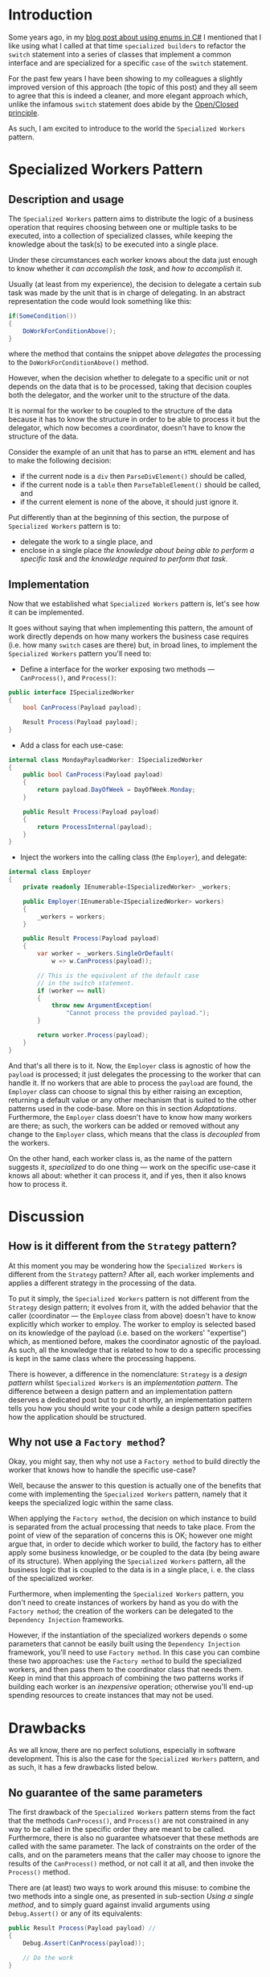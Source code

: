 #+BEGIN_COMMENT
.. title: Introducing the Specialized Workers pattern
.. slug: specialized-workers-pattern
.. date: 2024-05-12 11:09:45 UTC+03:00
.. tags: specialized workers, pattern, implementation, c#
.. category:
.. link:
.. description:
.. type: text
.. status: draft
#+END_COMMENT
* Introduction

Some years ago, in my [[link://slug/using-enums-in-c-sharp][blog post about using enums in C#]] I mentioned that I like using what I called at that time =specialized builders= to refactor the =switch= statement into a series of classes that implement a common interface and are specialized for a specific =case= of the =switch= statement.

For the past few years I have been showing to my colleagues a slightly improved version of this approach (the topic of this post) and they all seem to agree that this is indeed a cleaner, and more elegant approach which, unlike the infamous =switch= statement does abide by the [[https://en.wikipedia.org/wiki/Open/closed_principle][Open/Closed principle]].

As such, I am excited to introduce to the world the =Specialized Workers= pattern.

* Specialized Workers Pattern

** Description and usage

The =Specialized Workers= pattern aims to distribute the logic of a business operation that requires choosing between one or multiple tasks to be executed, into a collection of specialized classes, while keeping the knowledge about the task(s) to be executed into a single place.

Under these circumstances each worker knows about the data just enough to know whether it /can accomplish the task/, and /how to accomplish/ it.

Usually (at least from my experience), the decision to delegate a certain sub task was made by the unit that is in charge of delegating. In an abstract representation the code would look something like this:
#+begin_src csharp
  if(SomeCondition())
  {
      DoWorkForConditionAbove();
  }
#+end_src
where the method that contains the snippet above /delegates/ the processing to the =DoWorkForConditionAbove()= method.

However, when the decision whether to delegate to a specific unit or not depends on the data that is to be processed, taking that decision couples both the delegator, and the worker unit to the structure of the data.

It is normal for the worker to be coupled to the structure of the data because it has to know the structure in order to be able to process it but the delegator, which now becomes a coordinator, doesn't have to know the structure of the data.

Consider the example of an unit that has to parse an =HTML= element and has to make the following decision:
- if the current node is a =div= then =ParseDivElement()= should be called,
- if the current node is a =table= then =ParseTableElement()= should be called, and
- if the current element is none of the above, it should just ignore it.

Put differently than at the beginning of this section,  the purpose of =Specialized Workers= pattern is to:
- delegate the work to a single place, and
- enclose in a single place /the knowledge about being able to perform a specific task/ and /the knowledge required to perform that task/.

** Implementation
:PROPERTIES:
:CUSTOM_ID: implementation
:END:

Now that we established what =Specialized Workers= pattern is, let's see how it can be implemented.

It goes without saying that when implementing this pattern, the  amount of work directly depends on how many workers the business case requires (i.e. how many =switch= cases are there) but, in broad lines, to implement the =Specialized Workers= pattern you'll need to:
- Define a interface for the worker exposing two methods --- =CanProcess()=, and =Process()=:
#+begin_src csharp
  public interface ISpecializedWorker
  {
      bool CanProcess(Payload payload);

      Result Process(Payload payload);
  }
#+end_src
- Add a class for each use-case:
#+begin_src csharp
  internal class MondayPayloadWorker: ISpecializedWorker
  {
      public bool CanProcess(Payload payload)
      {
          return payload.DayOfWeek = DayOfWeek.Monday;
      }

      public Result Process(Payload payload)
      {
          return ProcessInternal(payload);
      }
  }
#+end_src
- Inject the workers into the calling class (the =Employer=), and delegate:
#+begin_src csharp
  internal class Employer
  {
      private readonly IEnumerable<ISpecializedWorker> _workers;

      public Employer(IEnumerable<ISpecializedWorker> workers)
      {
          _workers = workers;
      }

      public Result Process(Payload payload)
      {
          var worker = _workers.SingleOrDefault(
              w => w.CanProcess(payload));

          // This is the equivalent of the default case
          // in the switch statement.
          if (worker == null)
          {
              throw new ArgumentException(
                  "Cannot process the provided payload.");
          }

          return worker.Process(payload);
      }
  }
#+end_src

And that's all there is to it. Now, the =Employer= class is agnostic of how the =payload= is processed; it just delegates the processing to the worker that can handle it. If no workers that are able to process the =payload= are found, the =Employer= class can choose to signal this by either raising an exception, returning a default value or any other mechanism that is suited to the other patterns used in the code-base. More on this in section [[*Adaptations][Adaptations]]. Furthermore, the =Employer= class doesn't have to know how many workers are there; as such, the workers can be added or removed without any change to the =Employer= class, which means that the class is /decoupled/ from the workers.

On the other hand, each worker class is, as the name of the pattern suggests it, /specialized/ to do one thing --- work on the specific use-case it knows all about: whether it can process it, and if yes, then it also knows how to process it.

* Discussion

** How is it different from the =Strategy= pattern?

At this moment you may be wondering how the =Specialized Workers= is different from the =Strategy= pattern? After all, each worker implements and applies a different strategy in the processing of the data.

To put it simply, the =Specialized Workers= pattern is not different from the =Strategy= design pattern; it evolves from it, with the added behavior that the caller (coordinator --- the =Employee= class from above) doesn't have to know explicitly which worker to employ. The worker to employ is selected based on its knowledge of the payload (i.e. based on the workers' "expertise") which, as mentioned before, makes the coordinator agnostic of the payload. As such, all the knowledge that is related to how to do a specific processing is kept in the same class where the processing happens.

There is however, a difference in the nomenclature: =Strategy= is a /design pattern/ whilst =Specialized Workers= is an /implementation pattern/. The difference between a design pattern and an implementation pattern deserves a dedicated post but to put it shortly, an implementation pattern tells you how you should write your code while a design pattern specifies how the application should be structured.

** Why not use a =Factory method=?

Okay, you might say, then why not use a =Factory method= to build directly the worker that knows how to handle the specific use-case?

Well, because the answer to this question is actually one of the benefits that come with implementing the =Specialized Workers= pattern, namely that it keeps the specialized logic within the same class.

When applying the =Factory method=, the decision on which instance to build is separated from the actual processing that needs to take place. From the point of view of the separation of concerns this is OK; however one might argue that, in order to decide which worker to build, the factory has to either apply some business knowledge, or be coupled to the data (by being aware of its structure). When applying the =Specialized Workers= pattern, all the business logic that is coupled to the data is in a single place, i. e. the class of the specialized worker.

Furthermore, when implementing the =Specialized Workers= pattern, you don't need to create instances of workers by hand as you do with the =Factory method=; the creation of the workers can be delegated to the =Dependency Injection= frameworks.

However, if the instantiation of the specialized workers depends o some parameters that cannot be easily built using the =Dependency Injection= framework, you'll need to use =Factory method=. In this case you can combine these two approaches: use the =Factory method= to build the specialized workers, and then pass them to the coordinator class that needs them. Keep in mind that this approach of combining the two patterns works if building each worker is an /inexpensive/ operation; otherwise you'll end-up spending resources to create instances that may not be used.

* Drawbacks
:PROPERTIES:
:CUSTOM_ID: drawbacks
:END:

As we all know, there are no perfect solutions, especially in software development. This is also the case for the =Specialized Workers= pattern, and as such, it has a few drawbacks listed below.

** No guarantee of the same parameters
:PROPERTIES:
:CUSTOM_ID: no-guarantee-of-the-same-parameters
:END:

The first drawback of the =Specialized Workers= pattern stems from the fact that the methods =CanProcess()=, and =Process()= are not constrained in any way to be called in the specific order they are meant to be called. Furthermore, there is also no guarantee whatsoever that these methods are called with the same parameter. The lack of constraints on the order of the calls, and on the parameters means that the caller may choose to ignore the results of the =CanProcess()= method, or not call it at all, and then invoke the =Process()= method.

There are (at least) two ways to work around this misuse: to combine the two methods into a single one, as presented in sub-section [[*Using a single method][Using a single method]], and to simply  guard against invalid arguments using =Debug.Assert()= or any of its equivalents:
#+begin_src csharp
  public Result Process(Payload payload) //
  {
      Debug.Assert(CanProcess(payload));

      // Do the work
  }
#+end_src

** Sensitivity to collections
:PROPERTIES:
:CUSTOM_ID: sensitivity-to-collections
:END:

While using the =Specialized Workers= pattern, you should be cautions when calling =CanProcess()= on collections. Ideally, the method =CanProcess()= should take the decision without iterating any collection of items. There are two intertwined reasons for that:  performance, and lazy loading.

If you have a heterogeneous collection, you can iterate through it in the delegator and call =CanProcess()= on each item in the collection. At the end, the delegator aggregates the results.
#+begin_src csharp
  class Employer
  {
      private readonly IEnumerable<ISpecializedWorker> _workers;

      public Employer(IEnumerable<ISpecializedWorker> workers)
      {
          _workers = workers;
      }

      public Result ProcessCollection(IEnumerable<Item> collection)
      {
          var partialResults = new List<Result>();
          foreach(var item in collection)
          {
              var itemResults = _workers
                  .Where(w => w.CanProcess(item))
                  .Select(w => w.Process(item));
              partialResults.AddRange(itemResults);
          }

          return partialResults.Aggregate(/*...*/);
      }
  }
#+end_src
This ensures that the collection is iterated only once thus avoiding any odd results due to lazy evaluation.

* Adaptations
:PROPERTIES:
:CUSTOM_ID: adaptations
:END:

Despite its drawbacks, the =Specialized Workers= pattern is quite flexible in its implementation. As such, it can be adapted for some specific scenarios discussed below. Of course, it goes without saying that the list is not exclusive.

** Using a single method
:PROPERTIES:
:CUSTOM_ID: using-a-single-method
:END:

For the cases when the processing is lightweight, you can combine the two methods into a single one that returns a tuple like this:
#+begin_src csharp
  public (bool canProcess, Result result) Process(Payload payload)
  {
      if (!CanProcess(payload)) {
          return (false, default(Result));
      }

      Result result = ProcessInternal(payload);
      return (true, result);
  }

  private bool CanProcess(Payload payload)
  {
      // take decision here
  }
#+end_src
As mentioned in the sub-section [[#no-guarantee-of-the-same-parameters][No guarantee of the same parameters]], combining the two methods into a single one guards against calling the =CanProcess()= and =Process()= methods in the opposite order or with different parameters.

** Non-exclusive workers
:PROPERTIES:
:CUSTOM_ID: non-exclusive-workers
:END:

You can have multiple workers capable of processing the same payload; in this case, the caller (the delegator) is responsible for aggregating the results:
#+begin_src csharp
  var results = _workers.Where(w => w.CanProcess(payload))
      .Select(w => w.Process(payload))
      .ToArray();
#+end_src

* Ending thoughts

As you can see from this quite lengthy post, the =Specialized Workers= pattern, provides both a way to cluster business logic into specialized classes, and a good degree of flexibility in order to adapt the implementation to different situations. Despite its flexibility however, it is my /subjective/ opinion that the original form of the pattern (the one shown in the [[#implementation][Implementation]] section) is the most elegant and eloquent, which is why I use that version most of the time. But, especially as a software developer, I am aware that each person has its own preferences in regards to how something should be done or implemented. As such, I hope you find this pattern useful, and if so, feel free to apply it in whichever way suits you best.
